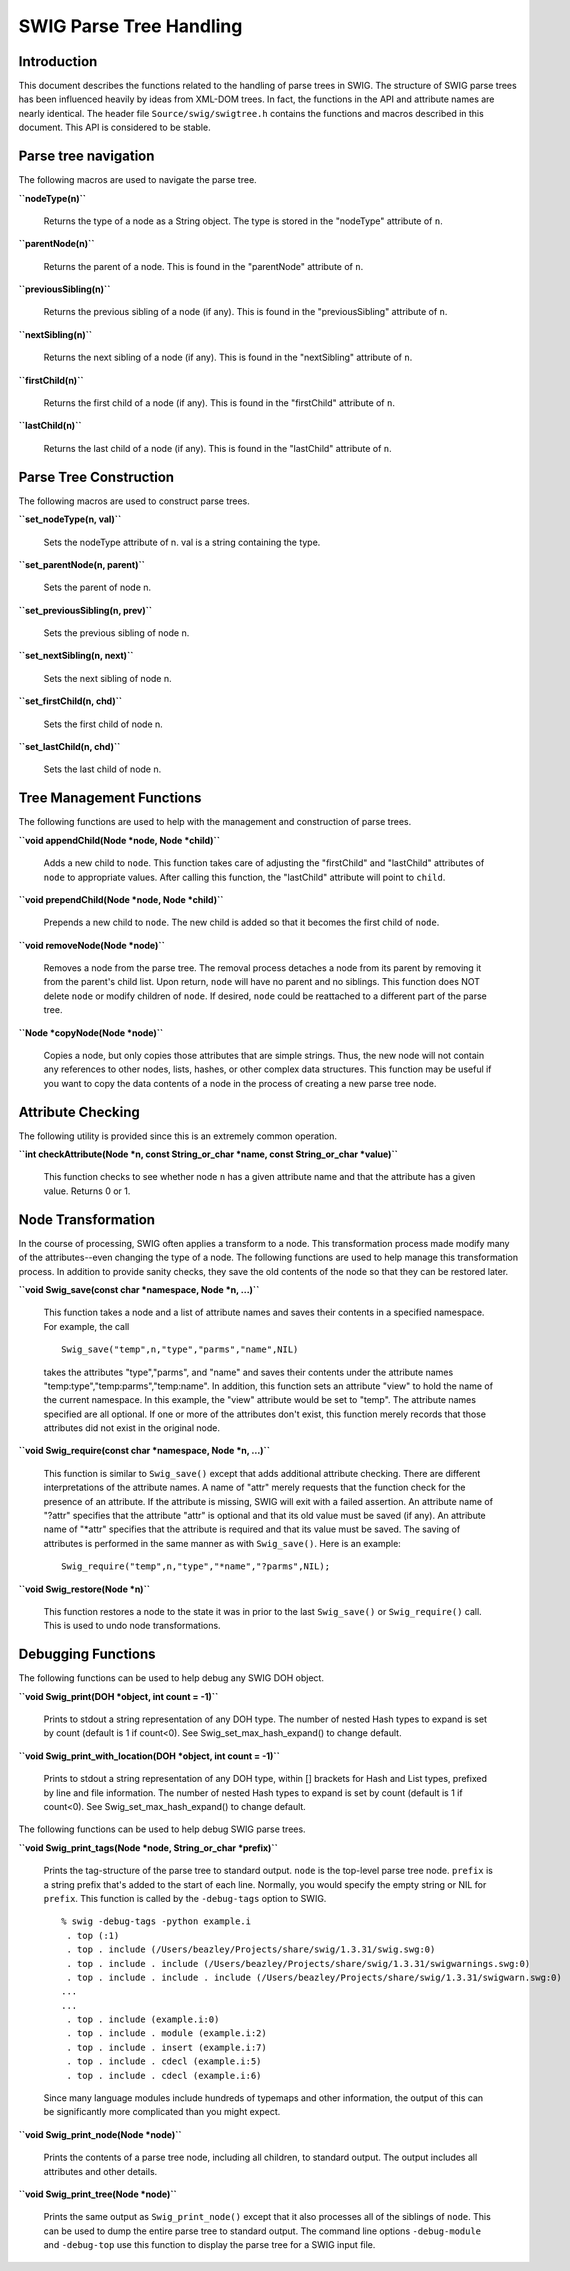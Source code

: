 SWIG Parse Tree Handling
========================

Introduction
------------

This document describes the functions related to the handling of parse
trees in SWIG. The structure of SWIG parse trees has been influenced
heavily by ideas from XML-DOM trees. In fact, the functions in the API
and attribute names are nearly identical. The header file
``Source/swig/swigtree.h`` contains the functions and macros described
in this document. This API is considered to be stable.

Parse tree navigation
---------------------

The following macros are used to navigate the parse tree.

**``nodeType(n)``**

   Returns the type of a node as a String object. The type is stored in
   the "nodeType" attribute of ``n``.

**``parentNode(n)``**

   Returns the parent of a node. This is found in the "parentNode"
   attribute of ``n``.

**``previousSibling(n)``**

   Returns the previous sibling of a node (if any). This is found in the
   "previousSibling" attribute of ``n``.

**``nextSibling(n)``**

   Returns the next sibling of a node (if any). This is found in the
   "nextSibling" attribute of ``n``.

**``firstChild(n)``**

   Returns the first child of a node (if any). This is found in the
   "firstChild" attribute of ``n``.

**``lastChild(n)``**

   Returns the last child of a node (if any). This is found in the
   "lastChild" attribute of ``n``.

Parse Tree Construction
-----------------------

The following macros are used to construct parse trees.

**``set_nodeType(n, val)``**

   Sets the nodeType attribute of n. val is a string containing the
   type.

**``set_parentNode(n, parent)``**

   Sets the parent of node n.

**``set_previousSibling(n, prev)``**

   Sets the previous sibling of node n.

**``set_nextSibling(n, next)``**

   Sets the next sibling of node n.

**``set_firstChild(n, chd)``**

   Sets the first child of node n.

**``set_lastChild(n, chd)``**

   Sets the last child of node n.

Tree Management Functions
-------------------------

The following functions are used to help with the management and
construction of parse trees.

**``void appendChild(Node *node, Node *child)``**

   Adds a new child to ``node``. This function takes care of adjusting
   the "firstChild" and "lastChild" attributes of ``node`` to
   appropriate values. After calling this function, the "lastChild"
   attribute will point to ``child``.

**``void prependChild(Node *node, Node *child)``**

   Prepends a new child to ``node``. The new child is added so that it
   becomes the first child of ``node``.

**``void removeNode(Node *node)``**

   Removes a node from the parse tree. The removal process detaches a
   node from its parent by removing it from the parent's child list.
   Upon return, ``node`` will have no parent and no siblings. This
   function does NOT delete ``node`` or modify children of ``node``. If
   desired, ``node`` could be reattached to a different part of the
   parse tree.

**``Node *copyNode(Node *node)``**

   Copies a node, but only copies those attributes that are simple
   strings. Thus, the new node will not contain any references to other
   nodes, lists, hashes, or other complex data structures. This function
   may be useful if you want to copy the data contents of a node in the
   process of creating a new parse tree node.

Attribute Checking
------------------

The following utility is provided since this is an extremely common
operation.

**``int checkAttribute(Node *n, const String_or_char *name, const String_or_char *value)``**

   This function checks to see whether node ``n`` has a given attribute
   name and that the attribute has a given value. Returns 0 or 1.

Node Transformation
-------------------

In the course of processing, SWIG often applies a transform to a node.
This transformation process made modify many of the attributes--even
changing the type of a node. The following functions are used to help
manage this transformation process. In addition to provide sanity
checks, they save the old contents of the node so that they can be
restored later.

**``void Swig_save(const char *namespace, Node *n, ...)``**

   This function takes a node and a list of attribute names and saves
   their contents in a specified namespace. For example, the call

   ::

      Swig_save("temp",n,"type","parms","name",NIL)

   takes the attributes "type","parms", and "name" and saves their
   contents under the attribute names
   "temp:type","temp:parms","temp:name". In addition, this function sets
   an attribute "view" to hold the name of the current namespace. In
   this example, the "view" attribute would be set to "temp". The
   attribute names specified are all optional. If one or more of the
   attributes don't exist, this function merely records that those
   attributes did not exist in the original node.

**``void Swig_require(const char *namespace, Node *n, ...)``**

   This function is similar to ``Swig_save()`` except that adds
   additional attribute checking. There are different interpretations of
   the attribute names. A name of "attr" merely requests that the
   function check for the presence of an attribute. If the attribute is
   missing, SWIG will exit with a failed assertion. An attribute name of
   "?attr" specifies that the attribute "attr" is optional and that its
   old value must be saved (if any). An attribute name of "*attr"
   specifies that the attribute is required and that its value must be
   saved. The saving of attributes is performed in the same manner as
   with ``Swig_save()``. Here is an example:

   ::

      Swig_require("temp",n,"type","*name","?parms",NIL);

**``void Swig_restore(Node *n)``**

   This function restores a node to the state it was in prior to the
   last ``Swig_save()`` or ``Swig_require()`` call. This is used to undo
   node transformations.

Debugging Functions
-------------------

The following functions can be used to help debug any SWIG DOH object.

**``void Swig_print(DOH *object, int count = -1)``**

   Prints to stdout a string representation of any DOH type. The number
   of nested Hash types to expand is set by count (default is 1 if
   count<0). See Swig_set_max_hash_expand() to change default.

   ::

**``void Swig_print_with_location(DOH *object, int count = -1)``**

   Prints to stdout a string representation of any DOH type, within []
   brackets for Hash and List types, prefixed by line and file
   information. The number of nested Hash types to expand is set by
   count (default is 1 if count<0). See Swig_set_max_hash_expand() to
   change default.

   ::

The following functions can be used to help debug SWIG parse trees.

**``void Swig_print_tags(Node *node, String_or_char *prefix)``**

   Prints the tag-structure of the parse tree to standard output.
   ``node`` is the top-level parse tree node. ``prefix`` is a string
   prefix that's added to the start of each line. Normally, you would
   specify the empty string or NIL for ``prefix``. This function is
   called by the ``-debug-tags`` option to SWIG.

   ::

      % swig -debug-tags -python example.i
       . top (:1)
       . top . include (/Users/beazley/Projects/share/swig/1.3.31/swig.swg:0)
       . top . include . include (/Users/beazley/Projects/share/swig/1.3.31/swigwarnings.swg:0)
       . top . include . include . include (/Users/beazley/Projects/share/swig/1.3.31/swigwarn.swg:0)
      ...
      ...
       . top . include (example.i:0)
       . top . include . module (example.i:2)
       . top . include . insert (example.i:7)
       . top . include . cdecl (example.i:5)
       . top . include . cdecl (example.i:6)

   Since many language modules include hundreds of typemaps and other
   information, the output of this can be significantly more complicated
   than you might expect.

**``void Swig_print_node(Node *node)``**

   Prints the contents of a parse tree node, including all children, to
   standard output. The output includes all attributes and other
   details.

**``void Swig_print_tree(Node *node)``**

   Prints the same output as ``Swig_print_node()`` except that it also
   processes all of the siblings of ``node``. This can be used to dump
   the entire parse tree to standard output. The command line options
   ``-debug-module`` and ``-debug-top`` use this function to display the
   parse tree for a SWIG input file.
